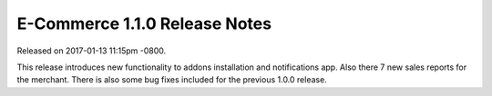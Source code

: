 E-Commerce 1.1.0 Release Notes
=========================

Released on 2017-01-13 11:15pm -0800.

This release introduces new functionality to  addons installation
and notifications app. Also there 7 new sales reports for the
merchant. There is also some bug fixes included for the previous 1.0.0
release.
